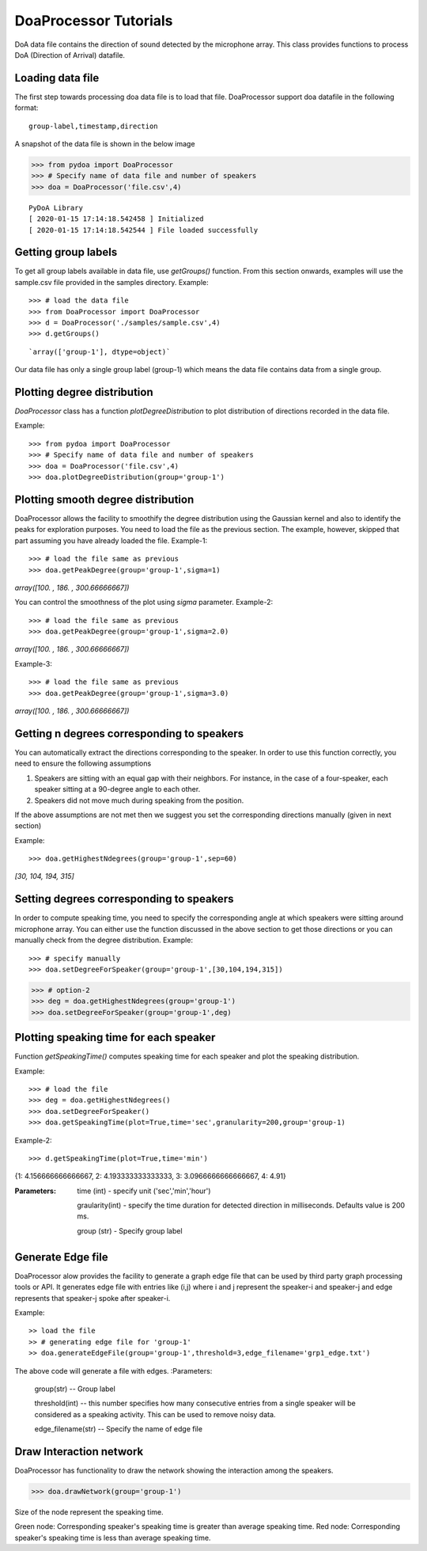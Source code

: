 ====================================
DoaProcessor Tutorials
====================================

DoA data file contains the direction of sound detected by the microphone array. This class provides functions to process DoA (Direction of Arrival) datafile.

Loading data file
-----------------
The first step towards processing doa data file is to load that file. DoaProcessor support doa datafile in the following format::

   group-label,timestamp,direction

A snapshot of the data file is shown in the below image

>>> from pydoa import DoaProcessor
>>> # Specify name of data file and number of speakers
>>> doa = DoaProcessor('file.csv',4)

::

  PyDoA Library
  [ 2020-01-15 17:14:18.542458 ] Initialized
  [ 2020-01-15 17:14:18.542544 ] File loaded successfully


Getting group labels
--------------------
To get all group labels available in data file, use `getGroups()` function. From this section onwards, examples will use the sample.csv file provided in the samples directory.
Example::

>>> # load the data file
>>> from DoaProcessor import DoaProcessor
>>> d = DoaProcessor('./samples/sample.csv',4)
>>> d.getGroups()

::

`array(['group-1'], dtype=object)`

Our data file has only a single group label (group-1) which means the data file contains data from a single group.


Plotting degree distribution
----------------------------
`DoaProcessor` class has a function `plotDegreeDistribution` to plot distribution of directions recorded in the data file.

Example::

>>> from pydoa import DoaProcessor
>>> # Specify name of data file and number of speakers
>>> doa = DoaProcessor('file.csv',4)
>>> doa.plotDegreeDistribution(group='group-1')

.. image:: images/dist.png

Plotting smooth degree distribution
-----------------------------------
DoaProcessor allows the facility to smoothify the degree distribution using the Gaussian kernel and also to identify the peaks for exploration purposes.
You need to load the file as the previous section. The example, however, skipped that part assuming you have already loaded the file.
Example-1::

>>> # load the file same as previous
>>> doa.getPeakDegree(group='group-1',sigma=1)

.. image:: images/peak.png

`array([100.        , 186.        , 300.66666667])`

You can control the smoothness of the plot using `sigma` parameter.
Example-2::

>>> # load the file same as previous
>>> doa.getPeakDegree(group='group-1',sigma=2.0)

.. image:: images/peak-1.png

`array([100.        , 186.        , 300.66666667])`

Example-3::

>>> # load the file same as previous
>>> doa.getPeakDegree(group='group-1',sigma=3.0)

.. image:: images/peak-2.png

`array([100.        , 186.        , 300.66666667])`

Getting n degrees corresponding to speakers
--------------------------------------------
You can automatically extract the directions corresponding to the speaker. In order to use this function correctly, you need to ensure the following assumptions

1. Speakers are sitting with an equal gap with their neighbors. For instance, in the case of a four-speaker, each speaker sitting at a 90-degree angle to each other.
2. Speakers did not move much during speaking from the position.

If the above assumptions are not met then we suggest you set the corresponding directions manually (given in next section)

Example::

>>> doa.getHighestNdegrees(group='group-1',sep=60)

`[30, 104, 194, 315]`

Setting degrees corresponding to speakers
------------------------------------------
In order to compute speaking time, you need to specify the corresponding angle at which speakers were sitting around microphone array.
You can either use the function discussed in the above section to get those directions or you can manually check from the degree distribution.
Example::

>>> # specify manually
>>> doa.setDegreeForSpeaker(group='group-1',[30,104,194,315])

>>> # option-2
>>> deg = doa.getHighestNdegrees(group='group-1')
>>> doa.setDegreeForSpeaker(group='group-1',deg)

Plotting speaking time for each speaker
----------------------------------------
Function `getSpeakingTime()` computes speaking time for each speaker and plot the speaking distribution.

Example::

>>> # load the file
>>> deg = doa.getHighestNdegrees()
>>> doa.setDegreeForSpeaker()
>>> doa.getSpeakingTime(plot=True,time='sec',granularity=200,group='group-1)

.. image:: images/spk.png

Example-2::

>>> d.getSpeakingTime(plot=True,time='min')

.. image:: images/spk_min.png

{1: 4.156666666666667, 2: 4.193333333333333, 3: 3.0966666666666667, 4: 4.91}


:Parameters:

    time (int) - specify unit ('sec','min','hour')

    graularity(int) - specify the time duration for detected direction in milliseconds. Defaults value is 200 ms.

    group (str) - Specify group label



Generate Edge file
-------------------
DoaProcessor alow provides the facility to generate a graph edge file that can be used by third party graph processing tools or API. It generates edge file with entries like (i,j) where i and j represent the speaker-i and speaker-j and edge represents that speaker-j spoke after speaker-i.

Example::

>> load the file
>> # generating edge file for 'group-1'
>> doa.generateEdgeFile(group='group-1',threshold=3,edge_filename='grp1_edge.txt')

The above code will generate a file with edges.
:Parameters:

   group(str) -- Group label

   threshold(int) -- this number specifies how many consecutive entries from a single speaker will be considered as a speaking activity. This can be used to remove noisy data.

   edge_filename(str) -- Specify the name of edge file


Draw Interaction network
-------------------------
DoaProcessor has functionality to draw the network showing the interaction among the speakers.

>>> doa.drawNetwork(group='group-1')

.. image:: images/net.png

Size of the node represent the speaking time.

Green node: Corresponding speaker's speaking time is greater than average speaking time.
Red node: Corresponding speaker's speaking time is less than average speaking time.
